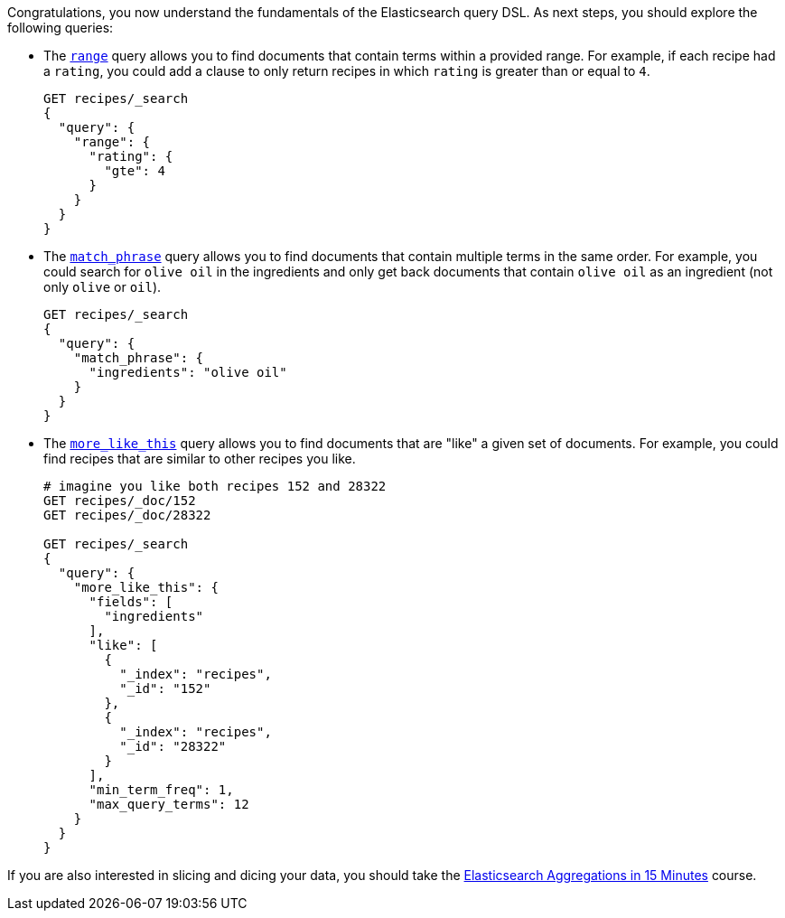 Congratulations, you now understand the fundamentals of the Elasticsearch
query DSL.
As next steps, you should explore the following queries:

* The `link:https://www.elastic.co/guide/en/elasticsearch/reference/current/query-dsl-range-query.html[range, window=_blank]` query allows you to
find documents that contain terms within a provided range.
For example, if each recipe had a `rating`, you could add a clause to only
return recipes in which `rating` is greater than or equal to `4`.
+
[source]
----
GET recipes/_search
{
  "query": {
    "range": {
      "rating": {
        "gte": 4
      }
    }
  }
}
----

* The `link:https://www.elastic.co/guide/en/elasticsearch/reference/current/query-dsl-match-query-phrase.html[match_phrase, window=_blank]`
query allows you to find documents that contain multiple terms in the same
order.
For example, you could search for `olive oil` in the ingredients and only get
back documents that contain `olive oil` as an ingredient (not only `olive`
or `oil`). 
+
[source]
----
GET recipes/_search
{
  "query": {
    "match_phrase": {
      "ingredients": "olive oil"
    }
  }
}
----
  
* The `link:https://www.elastic.co/guide/en/elasticsearch/reference/current/query-dsl-mlt-query.html[more_like_this, window=_blank]`
query allows you to find documents that are "like" a given set of documents.
For example, you could find recipes that are similar to other recipes you
like.
+
[source]
----
# imagine you like both recipes 152 and 28322
GET recipes/_doc/152
GET recipes/_doc/28322

GET recipes/_search
{
  "query": {
    "more_like_this": {
      "fields": [
        "ingredients"
      ],
      "like": [
        {
          "_index": "recipes",
          "_id": "152"
        },
        {
          "_index": "recipes",
          "_id": "28322"
        }
      ],
      "min_term_freq": 1,
      "max_query_terms": 12
    }
  }
}
----

If you are also interested in slicing and dicing your data, you should take
the link:#[Elasticsearch Aggregations in 15 Minutes] course.

